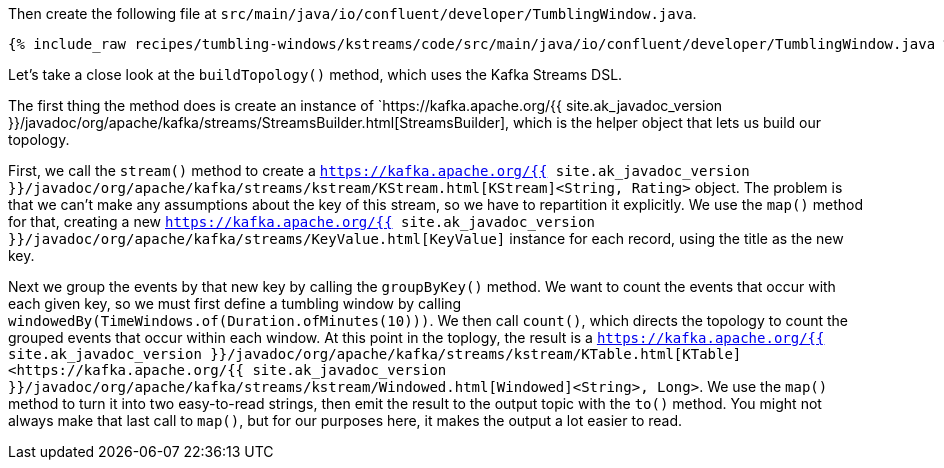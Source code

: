 Then create the following file at `src/main/java/io/confluent/developer/TumblingWindow.java`.
    
+++++
<pre class="snippet"><code class="java">{% include_raw recipes/tumbling-windows/kstreams/code/src/main/java/io/confluent/developer/TumblingWindow.java %}</code></pre>
+++++

Let's take a close look at the `buildTopology()` method, which uses the Kafka Streams DSL.


The first thing the method does is create an instance of `https://kafka.apache.org/{{ site.ak_javadoc_version }}/javadoc/org/apache/kafka/streams/StreamsBuilder.html[StreamsBuilder], which is the helper object that lets us build our topology. 
  
First, we call the `stream()` method to create a `https://kafka.apache.org/{{ site.ak_javadoc_version }}/javadoc/org/apache/kafka/streams/kstream/KStream.html[KStream]<String, Rating>` object. The problem is that we can't make any assumptions about the key of this stream, so we have to repartition it explicitly. We use the `map()` method for that, creating a new `https://kafka.apache.org/{{ site.ak_javadoc_version }}/javadoc/org/apache/kafka/streams/KeyValue.html[KeyValue]` instance for each record, using the title as the new key.
    
Next we group the events by that new key by calling the `groupByKey()` method. We want to count the events that occur with each given key, so we must first define a tumbling window by calling `windowedBy(TimeWindows.of(Duration.ofMinutes(10)))`. We then call `count()`, which directs the topology to count the grouped events that occur within each window. At this point in the toplogy, the result is a `https://kafka.apache.org/{{ site.ak_javadoc_version }}/javadoc/org/apache/kafka/streams/kstream/KTable.html[KTable]<https://kafka.apache.org/{{ site.ak_javadoc_version }}/javadoc/org/apache/kafka/streams/kstream/Windowed.html[Windowed]<String>, Long>`. We use the `map()` method to turn it into two easy-to-read strings, then emit the result to the output topic with the `to()` method. You might not always make that last call to `map()`, but for our purposes here, it makes the output a lot easier to read.